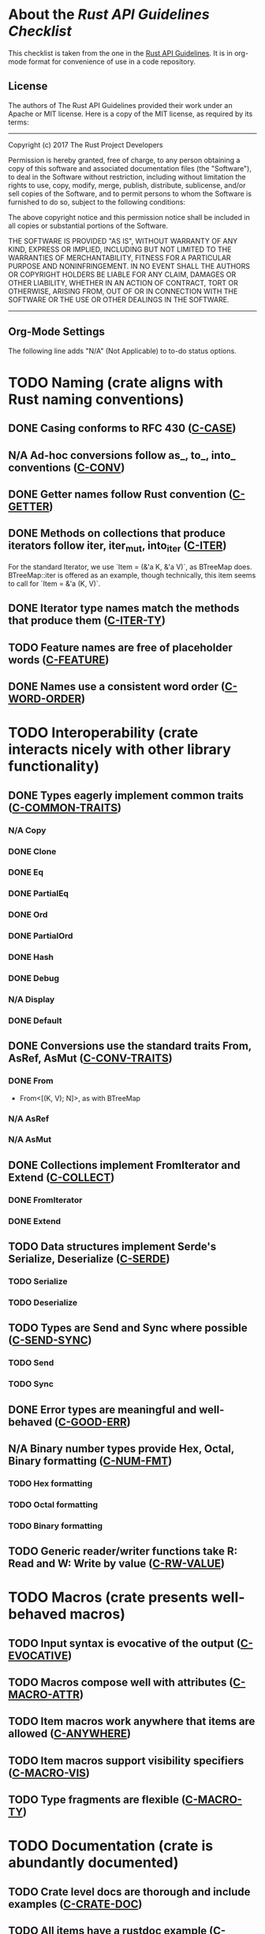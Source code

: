 * About the /Rust API Guidelines Checklist/

This checklist is taken from the one in the [[https://rust-lang.github.io/api-guidelines/about.html][Rust API Guidelines]].  It is in
org-mode format for convenience of use in a code repository.

** License

The authors of The Rust API Guidelines provided their work under an Apache or
MIT license.  Here is a copy of the MIT license, as required by its terms:

-------------------------------------------------------
Copyright (c) 2017 The Rust Project Developers

Permission is hereby granted, free of charge, to any
person obtaining a copy of this software and associated
documentation files (the "Software"), to deal in the
Software without restriction, including without
limitation the rights to use, copy, modify, merge,
publish, distribute, sublicense, and/or sell copies of
the Software, and to permit persons to whom the Software
is furnished to do so, subject to the following
conditions:

The above copyright notice and this permission notice
shall be included in all copies or substantial portions
of the Software.

THE SOFTWARE IS PROVIDED "AS IS", WITHOUT WARRANTY OF
ANY KIND, EXPRESS OR IMPLIED, INCLUDING BUT NOT LIMITED
TO THE WARRANTIES OF MERCHANTABILITY, FITNESS FOR A
PARTICULAR PURPOSE AND NONINFRINGEMENT. IN NO EVENT
SHALL THE AUTHORS OR COPYRIGHT HOLDERS BE LIABLE FOR ANY
CLAIM, DAMAGES OR OTHER LIABILITY, WHETHER IN AN ACTION
OF CONTRACT, TORT OR OTHERWISE, ARISING FROM, OUT OF OR
IN CONNECTION WITH THE SOFTWARE OR THE USE OR OTHER
DEALINGS IN THE SOFTWARE.
--------------------------------------------------------

** Org-Mode Settings

The following line adds "N/A" (Not Applicable) to to-do status options.
#+TODO: TODO | DONE N/A

* TODO Naming (crate aligns with Rust naming conventions)
** DONE Casing conforms to RFC 430 ([[https://rust-lang.github.io/api-guidelines/naming.html#c-case][C-CASE]])
** N/A Ad-hoc conversions follow as_, to_, into_ conventions ([[https://rust-lang.github.io/api-guidelines/naming.html#c-conv][C-CONV]])
** DONE Getter names follow Rust convention ([[https://rust-lang.github.io/api-guidelines/naming.html#c-getter][C-GETTER]])
** DONE Methods on collections that produce iterators follow iter, iter_mut, into_iter ([[https://rust-lang.github.io/api-guidelines/naming.html#c-iter][C-ITER]])
For the standard Iterator, we use `Item = (&'a K, &'a V)`, as BTreeMap does.
BTreeMap::iter is offered as an example, though technically, this item seems to
call for `Item = &'a (K, V)`.
** DONE Iterator type names match the methods that produce them ([[https://rust-lang.github.io/api-guidelines/naming.html#c-iter-ty][C-ITER-TY]])
** TODO Feature names are free of placeholder words ([[https://rust-lang.github.io/api-guidelines/naming.html#c-feature][C-FEATURE]])
** DONE Names use a consistent word order ([[https://rust-lang.github.io/api-guidelines/naming.html#c-word-order][C-WORD-ORDER]])
* TODO Interoperability (crate interacts nicely with other library functionality)
** DONE Types eagerly implement common traits ([[https://rust-lang.github.io/api-guidelines/interoperability.html#c-common-traits][C-COMMON-TRAITS]])
*** N/A Copy
*** DONE Clone
*** DONE Eq
*** DONE PartialEq
*** DONE Ord
*** DONE PartialOrd
*** DONE Hash
*** DONE Debug
*** N/A Display
*** DONE Default
** DONE Conversions use the standard traits From, AsRef, AsMut ([[https://rust-lang.github.io/api-guidelines/interoperability.html#c-conv-traits][C-CONV-TRAITS]])
*** DONE From
- From<[(K, V); N]>, as with BTreeMap
*** N/A AsRef
*** N/A AsMut
** DONE Collections implement FromIterator and Extend ([[https://rust-lang.github.io/api-guidelines/interoperability.html#c-collect][C-COLLECT]])
*** DONE FromIterator
*** DONE Extend
** TODO Data structures implement Serde's Serialize, Deserialize ([[https://rust-lang.github.io/api-guidelines/interoperability.html#c-serde][C-SERDE]])
*** TODO Serialize
*** TODO Deserialize
** TODO Types are Send and Sync where possible ([[https://rust-lang.github.io/api-guidelines/interoperability.html#c-send-sync][C-SEND-SYNC]])
*** TODO Send
*** TODO Sync
** DONE Error types are meaningful and well-behaved ([[https://rust-lang.github.io/api-guidelines/interoperability.html#c-good-err][C-GOOD-ERR]])
** N/A Binary number types provide Hex, Octal, Binary formatting ([[https://rust-lang.github.io/api-guidelines/interoperability.html#c-num-fmt][C-NUM-FMT]])
*** TODO Hex formatting
*** TODO Octal formatting
*** TODO Binary formatting
** TODO Generic reader/writer functions take R: Read and W: Write by value ([[https://rust-lang.github.io/api-guidelines/interoperability.html#c-rw-value][C-RW-VALUE]])
* TODO Macros (crate presents well-behaved macros)
** TODO Input syntax is evocative of the output ([[https://rust-lang.github.io/api-guidelines/macros.html#c-evocative][C-EVOCATIVE]])
** TODO Macros compose well with attributes ([[https://rust-lang.github.io/api-guidelines/macros.html#c-macro-attr][C-MACRO-ATTR]])
** TODO Item macros work anywhere that items are allowed ([[https://rust-lang.github.io/api-guidelines/macros.html#c-anywhere][C-ANYWHERE]])
** TODO Item macros support visibility specifiers ([[https://rust-lang.github.io/api-guidelines/macros.html#c-macro-vis][C-MACRO-VIS]])
** TODO Type fragments are flexible ([[https://rust-lang.github.io/api-guidelines/macros.html#c-macro-ty][C-MACRO-TY]])
* TODO Documentation (crate is abundantly documented)
** TODO Crate level docs are thorough and include examples ([[https://rust-lang.github.io/api-guidelines/documentation.html#c-crate-doc][C-CRATE-DOC]])
** TODO All items have a rustdoc example ([[https://rust-lang.github.io/api-guidelines/documentation.html#c-example][C-EXAMPLE]])
** TODO Examples use ?, not try!, not unwrap ([[https://rust-lang.github.io/api-guidelines/documentation.html#c-question-mark][C-QUESTION-MARK]])
** TODO Function docs include error, panic, and safety considerations ([[https://rust-lang.github.io/api-guidelines/documentation.html#c-failure][C-FAILURE]])
** TODO Prose contains hyperlinks to relevant things ([[https://rust-lang.github.io/api-guidelines/documentation.html#c-link][C-LINK]])
** TODO Cargo.toml includes all common metadata ([[https://rust-lang.github.io/api-guidelines/documentation.html#c-metadata][C-METADATA]])
*** TODO authors
*** TODO description
*** TODO license
*** TODO homepage
*** TODO documentation
*** TODO repository
*** TODO keywords
*** TODO categories
** TODO Release notes document all significant changes ([[https://rust-lang.github.io/api-guidelines/documentation.html#c-relnotes][C-RELNOTES]])
** TODO Rustdoc does not show unhelpful implementation details ([[https://rust-lang.github.io/api-guidelines/documentation.html#c-hidden][C-HIDDEN]])
* TODO Predictability (crate enables legible code that acts how it looks)
** N/A Smart pointers do not add inherent methods ([[https://rust-lang.github.io/api-guidelines/predictability.html#c-smart-ptr][C-SMART-PTR]])
** N/A Conversions live on the most specific type involved ([[https://rust-lang.github.io/api-guidelines/predictability.html#c-conv-specific][C-CONV-SPECIFIC]])
** TODO Functions with a clear receiver are methods ([[https://rust-lang.github.io/api-guidelines/predictability.html#c-method][C-METHOD]])
For many of the set operation functions, I have both a method and a function
version:

- `m.union_with(n)` updates 'm' to be the union of 'm' and 'n'.
- `FunMap::union(&m, &n)` returns a new map that is the union of 'm' and 'n',
  which are unchanged.

By this rule, I think the later are frowned upon, though I think it makes it
more clear that the lhs is not updated.
** DONE Functions do not take out-parameters ([[https://rust-lang.github.io/api-guidelines/predictability.html#c-no-out][C-NO-OUT]])
** DONE Operator overloads are unsurprising ([[https://rust-lang.github.io/api-guidelines/predictability.html#c-overload][C-OVERLOAD]])
** DONE Only smart pointers implement Deref and DerefMut ([[https://rust-lang.github.io/api-guidelines/predictability.html#c-deref][C-DEREF]])
** DONE Constructors are static, inherent methods ([[https://rust-lang.github.io/api-guidelines/predictability.html#c-ctor][C-CTOR]])
* DONE Flexibility (crate supports diverse real-world use cases)
** DONE Functions expose intermediate results to avoid duplicate work ([[https://rust-lang.github.io/api-guidelines/flexability.html#c-intermediate][C-INTERMEDIATE]])
** DONE Caller decides where to copy and place data ([[https://rust-lang.github.io/api-guidelines/flexability.html#c-caller-control][C-CALLER-CONTROL]])
** DONE Functions minimize assumptions about parameters by using generics ([[https://rust-lang.github.io/api-guidelines/flexability.html#c-generic][C-GENERIC]])
** DONE Traits are object-safe if they may be useful as a trait object ([[https://rust-lang.github.io/api-guidelines/flexability.html#c-object][C-OBJECT]])
* DONE Type safety (crate leverages the type system effectively)
** DONE Newtypes provide static distinctions ([[https://rust-lang.github.io/api-guidelines/type-safety.html#c-newtype][C-NEWTYPE]])
** DONE Arguments convey meaning through types, not bool or Option ([[https://rust-lang.github.io/api-guidelines/type-safety.html#c-custom-type][C-CUSTOM-TYPE]])
** N/A Types for a set of flags are bitflags, not enums ([[https://rust-lang.github.io/api-guidelines/type-safety.html#c-bitflag][C-BITFLAG]])
** N/A Builders enable construction of complex values ([[https://rust-lang.github.io/api-guidelines/type-safety.html#c-builder][C-BUILDER]])
* DONE Dependability (crate is unlikely to do the wrong thing)
** DONE Functions validate their arguments ([[https://rust-lang.github.io/api-guidelines/dependability.html#c-validate][C-VALIDATE]])
** DONE Destructors never fail ([[https://rust-lang.github.io/api-guidelines/dependability.html#c-dtor-fail][C-DTOR-FAIL]])
** DONE Destructors that may block have alternatives ([[https://rust-lang.github.io/api-guidelines/dependability.html#c-dtor-block][C-DTOR-BLOCK]])
* TODO Debuggability (crate is conducive to easy debugging)
** TODO All public types implement Debug ([[https://rust-lang.github.io/api-guidelines/debuggability.html#c-debug][C-DEBUG]])
** TODO Debug representation is never empty ([[https://rust-lang.github.io/api-guidelines/debuggability.html#c-debug-nonempty][C-DEBUG-NONEMPTY]])
* TODO Future proofing (crate is free to improve without breaking users' code)
** TODO Sealed traits protect against downstream implementations ([[https://rust-lang.github.io/api-guidelines/future-proofing.html#c-sealed][C-SEALED]])
** TODO Structs have private fields ([[https://rust-lang.github.io/api-guidelines/future-proofing.html#c-struct-private][C-STRUCT-PRIVATE]])
** TODO Newtypes encapsulate implementation details ([[https://rust-lang.github.io/api-guidelines/future-proofing.html#c-newtype-hide][C-NEWTYPE-HIDE]])
** TODO Data structures do not duplicate derived trait bounds ([[https://rust-lang.github.io/api-guidelines/future-proofing.html#c-struct-bounds][C-STRUCT-BOUNDS]])
* TODO Necessities (to whom they matter, they really matter)
** TODO Public dependencies of a stable crate are stable ([[https://rust-lang.github.io/api-guidelines/necessities.html#c-stable][C-STABLE]])
** TODO Crate and its dependencies have a permissive license ([[https://rust-lang.github.io/api-guidelines/necessities.html#c-permissive][C-PERMISSIVE]])
